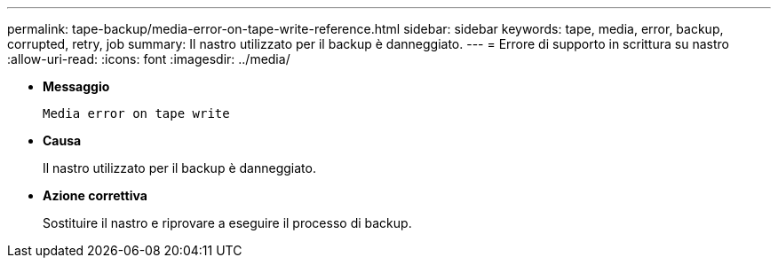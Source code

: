 ---
permalink: tape-backup/media-error-on-tape-write-reference.html 
sidebar: sidebar 
keywords: tape, media, error, backup, corrupted, retry, job 
summary: Il nastro utilizzato per il backup è danneggiato. 
---
= Errore di supporto in scrittura su nastro
:allow-uri-read: 
:icons: font
:imagesdir: ../media/


* *Messaggio*
+
`Media error on tape write`

* *Causa*
+
Il nastro utilizzato per il backup è danneggiato.

* *Azione correttiva*
+
Sostituire il nastro e riprovare a eseguire il processo di backup.


